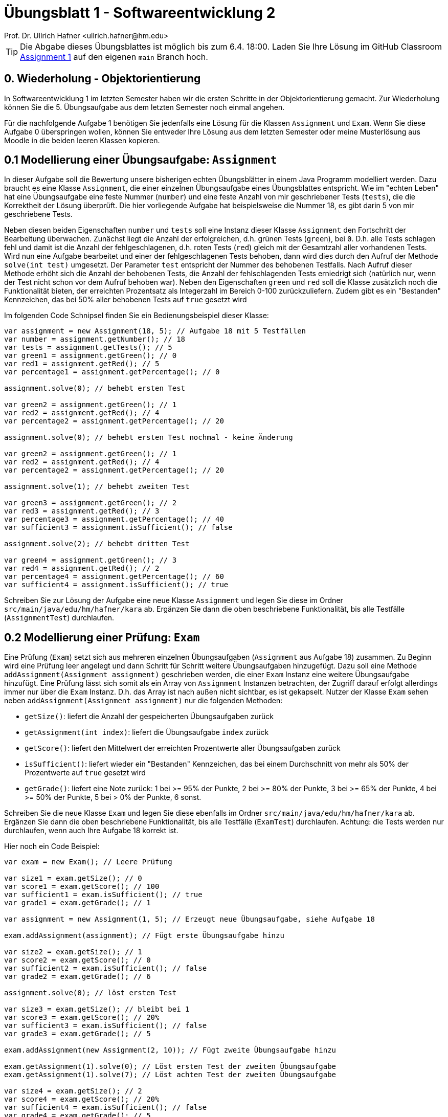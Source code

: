= Übungsblatt 1 - Softwareentwicklung 2
:icons: font
Prof. Dr. Ullrich Hafner <ullrich.hafner@hm.edu>
:toc-title: Inhaltsverzeichnis
:chapter-label:
:chapter-refsig: Kapitel
:section-label: Abschnitt
:section-refsig: Abschnitt

:xrefstyle: short
:!sectnums:
:partnums:
ifndef::includedir[:includedir: ./]
ifndef::imagesdir[:imagesdir: ./]
ifndef::plantUMLDir[:plantUMLDir: .plantuml/]
:figure-caption: Abbildung
:table-caption: Tabelle

ifdef::env-github[]
:tip-caption: :bulb:
:note-caption: :information_source:
:important-caption: :heavy_exclamation_mark:
:caution-caption: :fire:
:warning-caption: :warning:
endif::[]

[TIP]
====

Die Abgabe dieses Übungsblattes ist möglich bis zum 6.4. 18:00. Laden Sie Ihre Lösung im GitHub Classroom https://classroom.github.com/a/cyNQ162C[Assignment 1] auf den eigenen `main` Branch hoch.

====

== 0. Wiederholung - Objektorientierung

In Softwareentwicklung 1 im letzten Semester haben wir die ersten Schritte in der Objektorientierung gemacht. Zur Wiederholung können Sie die 5. Übungsaufgabe aus dem letzten Semester noch einmal angehen.

Für die nachfolgende Aufgabe 1 benötigen Sie jedenfalls eine Lösung für die Klassen `Assignment` und `Exam`. Wenn Sie diese Aufgabe 0 überspringen wollen, können Sie entweder Ihre Lösung aus dem letzten Semester oder meine Musterlösung aus Moodle in die beiden leeren Klassen kopieren.

== 0.1 Modellierung einer Übungsaufgabe: `Assignment`

In dieser Aufgabe soll die Bewertung unsere bisherigen echten Übungsblätter in einem Java Programm modelliert werden. Dazu braucht es eine Klasse `Assignment`, die einer einzelnen Übungsaufgabe eines Übungsblattes entspricht. Wie im "echten Leben" hat eine Übungsaufgabe eine feste Nummer (`number`) und eine feste Anzahl von mir geschriebener Tests (`tests`), die die Korrektheit der Lösung überprüft. Die hier vorliegende Aufgabe hat beispielsweise die Nummer 18, es gibt darin 5 von mir geschriebene Tests.

Neben diesen beiden Eigenschaften `number` und `tests` soll eine Instanz dieser Klasse `Assignment` den Fortschritt der Bearbeitung überwachen. Zunächst liegt die Anzahl der erfolgreichen, d.h. grünen Tests (`green`), bei `0`. D.h. alle Tests schlagen fehl und damit ist die Anzahl der fehlgeschlagenen, d.h. roten Tests (`red`) gleich mit der Gesamtzahl aller vorhandenen Tests. Wird nun eine Aufgabe bearbeitet und einer der fehlgeschlagenen Tests behoben, dann wird dies durch den Aufruf der Methode `solve(int test)` umgesetzt. Der Parameter `test` entspricht der Nummer des behobenen Testfalls. Nach Aufruf dieser Methode erhöht sich die Anzahl der behobenen Tests, die Anzahl der fehlschlagenden Tests erniedrigt sich (natürlich nur, wenn der Test nicht schon vor dem Aufruf behoben war). Neben den Eigenschaften `green` und `red` soll die Klasse zusätzlich noch die Funktionalität bieten, der erreichten Prozentsatz als Integerzahl im Bereich 0-100 zurückzuliefern. Zudem gibt es ein "Bestanden" Kennzeichen, das bei 50% aller behobenen Tests auf `true` gesetzt wird

Im folgenden Code Schnipsel finden Sie ein Bedienungsbeispiel dieser Klasse:

[source,java]
----
var assignment = new Assignment(18, 5); // Aufgabe 18 mit 5 Testfällen
var number = assignment.getNumber(); // 18
var tests = assignment.getTests(); // 5
var green1 = assignment.getGreen(); // 0
var red1 = assignment.getRed(); // 5
var percentage1 = assignment.getPercentage(); // 0

assignment.solve(0); // behebt ersten Test

var green2 = assignment.getGreen(); // 1
var red2 = assignment.getRed(); // 4
var percentage2 = assignment.getPercentage(); // 20

assignment.solve(0); // behebt ersten Test nochmal - keine Änderung

var green2 = assignment.getGreen(); // 1
var red2 = assignment.getRed(); // 4
var percentage2 = assignment.getPercentage(); // 20

assignment.solve(1); // behebt zweiten Test

var green3 = assignment.getGreen(); // 2
var red3 = assignment.getRed(); // 3
var percentage3 = assignment.getPercentage(); // 40
var sufficient3 = assignment.isSufficient(); // false

assignment.solve(2); // behebt dritten Test

var green4 = assignment.getGreen(); // 3
var red4 = assignment.getRed(); // 2
var percentage4 = assignment.getPercentage(); // 60
var sufficient4 = assignment.isSufficient(); // true

----

Schreiben Sie zur Lösung der Aufgabe eine neue Klasse `Assignment` und legen Sie diese im Ordner `src/main/java/edu/hm/hafner/kara` ab. Ergänzen Sie dann die oben beschriebene Funktionalität, bis alle Testfälle (`AssignmentTest`) durchlaufen.

== 0.2 Modellierung einer Prüfung: `Exam`

Eine Prüfung (`Exam`) setzt sich aus mehreren einzelnen Übungsaufgaben (`Assignment` aus Aufgabe 18) zusammen. Zu Beginn wird eine Prüfung leer angelegt und dann Schritt für Schritt weitere Übungsaufgaben hinzugefügt. Dazu soll eine Methode `addAssignment(Assignment assignment)` geschrieben werden, die einer `Exam` Instanz eine weitere Übungsaufgabe hinzufügt. Eine Prüfung lässt sich somit als ein Array von `Assignment` Instanzen betrachten, der Zugriff darauf erfolgt allerdings immer nur über die  `Exam` Instanz. D.h. das Array ist nach außen nicht sichtbar, es ist gekapselt. Nutzer der Klasse `Exam` sehen neben `addAssignment(Assignment assignment)` nur die folgenden Methoden:

- `getSize()`: liefert die Anzahl der gespeicherten Übungsaufgaben zurück
- `getAssignment(int index)`: liefert die Übungsaufgabe `index` zurück
- `getScore()`: liefert den Mittelwert der erreichten Prozentwerte aller Übungsaufgaben zurück
- `isSufficient()`: liefert wieder ein "Bestanden" Kennzeichen, das bei einem Durchschnitt von mehr als 50% der Prozentwerte auf `true` gesetzt wird
- `getGrade()`: liefert eine Note zurück: 1 bei >= 95% der Punkte, 2 bei >= 80% der Punkte, 3 bei >= 65% der Punkte, 4 bei >= 50% der Punkte, 5 bei > 0% der Punkte, 6 sonst.

Schreiben Sie die neue Klasse `Exam` und legen Sie diese ebenfalls im Ordner
`src/main/java/edu/hm/hafner/kara` ab. Ergänzen Sie dann die oben beschriebene Funktionalität, bis alle Testfälle (`ExamTest`) durchlaufen. Achtung: die Tests werden nur durchlaufen, wenn auch Ihre Aufgabe 18 korrekt ist.

Hier noch ein Code Beispiel:

[source,java]
----

var exam = new Exam(); // Leere Prüfung

var size1 = exam.getSize(); // 0
var score1 = exam.getScore(); // 100
var sufficient1 = exam.isSufficient(); // true
var grade1 = exam.getGrade(); // 1

var assignment = new Assignment(1, 5); // Erzeugt neue Übungsaufgabe, siehe Aufgabe 18

exam.addAssignment(assignment); // Fügt erste Übungsaufgabe hinzu

var size2 = exam.getSize(); // 1
var score2 = exam.getScore(); // 0
var sufficient2 = exam.isSufficient(); // false
var grade2 = exam.getGrade(); // 6

assignment.solve(0); // löst ersten Test

var size3 = exam.getSize(); // bleibt bei 1
var score3 = exam.getScore(); // 20%
var sufficient3 = exam.isSufficient(); // false
var grade3 = exam.getGrade(); // 5

exam.addAssignment(new Assignment(2, 10)); // Fügt zweite Übungsaufgabe hinzu

exam.getAssignment(1).solve(0); // Löst ersten Test der zweiten Übungsaufgabe
exam.getAssignment(1).solve(7); // Löst achten Test der zweiten Übungsaufgabe

var size4 = exam.getSize(); // 2
var score4 = exam.getScore(); // 20%
var sufficient4 = exam.isSufficient(); // false
var grade4 = exam.getGrade(); // 5

----

== 1. Unit Testing mit JUnit und AssertJ

Schreiben Sie Ihre ersten Modultests mit JUnit und AssertJ für die beiden Klassen `Assignment` und `Exam` aus Aufgabe 0. Versuchen Sie, möglichst viele verschiedenartige Szenarien als Tests umzusetzen. Ziel sollte sein, die Korrektheit jeder Methode (inkl. Konstruktor) mindestens in einem Testfall zu überprüfen. Beachten Sie abschließend, ob alle von mir in den Quelltext-Schnipseln vorgegebenen Beispiele auch in Ihren Tests abgedeckt sind.

Zum einfachen Start habe ich Ihnen bereits leere Klassen und leere Tests ins Projekt kopiert, diese können Sie einfach überschreiben bzw. verändern.
